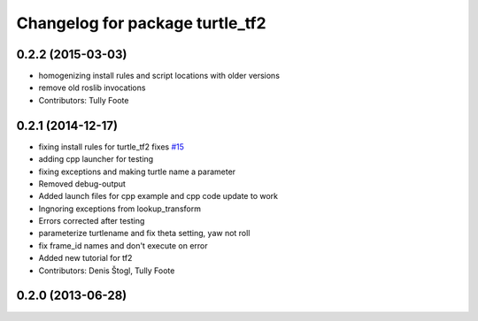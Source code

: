 ^^^^^^^^^^^^^^^^^^^^^^^^^^^^^^^^
Changelog for package turtle_tf2
^^^^^^^^^^^^^^^^^^^^^^^^^^^^^^^^

0.2.2 (2015-03-03)
------------------
* homogenizing install rules and script locations with older versions
* remove old roslib invocations
* Contributors: Tully Foote

0.2.1 (2014-12-17)
------------------
* fixing install rules for turtle_tf2 fixes `#15 <https://github.com/ros/geometry_tutorials/issues/15>`_
* adding cpp launcher for testing
* fixing exceptions and making turtle name a parameter
* Removed debug-output
* Added launch files for cpp example and cpp code update to work
* Ingnoring exceptions from lookup_transform
* Errors corrected after testing
* parameterize turtlename and fix theta setting, yaw not roll
* fix frame_id names and don't execute on error
* Added new tutorial for tf2
* Contributors: Denis Štogl, Tully Foote

0.2.0 (2013-06-28)
------------------
